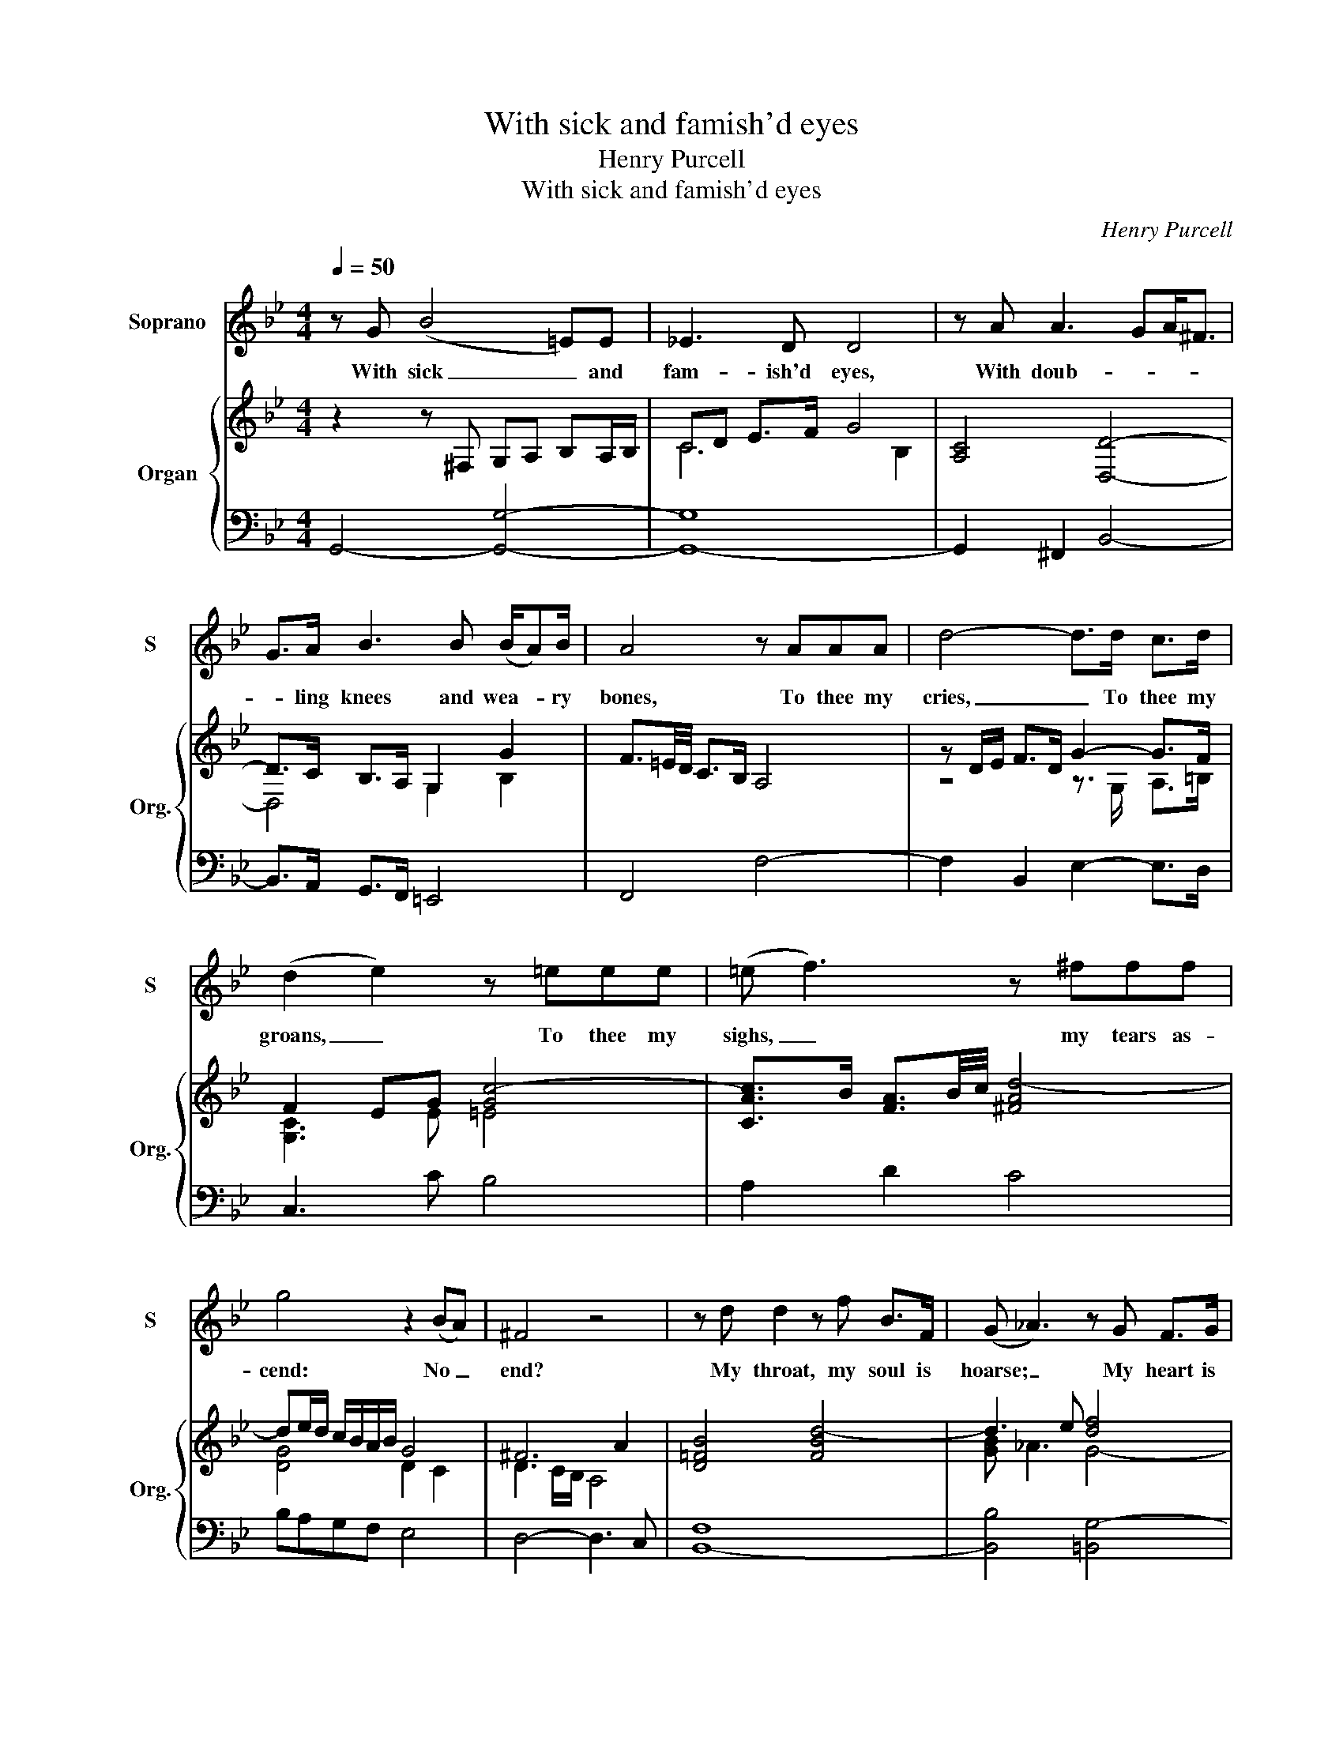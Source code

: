 X:1
T:With sick and famish'd eyes
T:Henry Purcell
T:With sick and famish'd eyes
C:Henry Purcell
Z:George Herbert
%%score 1 { ( 2 4 ) | ( 3 5 ) }
L:1/8
Q:1/4=50
M:4/4
K:Bb
V:1 treble nm="Soprano" snm="S"
V:2 treble nm="Organ" snm="Org."
V:4 treble 
V:3 bass 
V:5 bass 
V:1
 z G (B4 =E)E | !courtesy!_E3 D D4 | z A A3 GA<^F | G>A B3 B (B/A)B/ | A4 z AAA | d4- d>d c>d | %6
w: With sick _ and|fam- ish'd eyes,|With doub- * * *|* ling knees and wea- * ry|bones, To thee my|cries, _ To thee my|
 (d2 e2) z =eee | (=e f3) z ^fff | g4 z2 (BA) | ^F4 z4 | z d d2 z f B>F | (G _A3) z G F>G | %12
w: groans, _ To thee my|sighs, _ my tears as-|cend: No _|end?|My throat, my soul is|hoarse; _ My heart is|
 E<C G>c (c F2) (e/d/) | B3 A B4 | z d d2- d/ =e/f/<e/ d>e | ^c>c (d/=e)f/ e<A z2 | %16
w: wi- ther'd like a ground _ Which _|thou dost curse;|My thoughts _ turn _ _ _ _|round And make _ me gid- dy;|
 f2 z2 g3/2 (f/ =e>)d | ^c>=B A>G F/=E/D z c | d4 z4 | d/=BB/ B3 c/B/ c>d | =B2 z2 fB/B/ B2 | %21
w: Lord, Lord, I _ fall|_ _ _ _ _ _ _ Yet|call.|Bow- els of pi- * * * ty|hear! Lord of my soul,|
 z2 e3 (d c>)B | A2 (d3 G) E>D | D2 z2 FF/F/ B2- | B/ c/B/>A/ G/>A/B/<G/ c/>d/c/>d/ e/<d/c/=B/ | %25
w: love of _ my|mind, Bow _ down thine|ear! Let not thy wind|_ Scat- * * * * * * * * * * * * ter my|
 d>G c3 c c>=B | c4 z4 | z ^F2 F/F/ G3 F | A2 (d3 =B) B>c | ^G3 G z2 =e2- | e=BB=e c2- c/B/ c/^G/ | %31
w: words, and in the same Thy|name!|Look on my sor- rows|round! Mark _ well my|fur- nace! O|_ what flames, What heats _ _ a- *|
 A2 z d (dG) z c | =E2 z B B/A/A _A2- | A2 (G/=E)F/ F3 E | F4 z4 | z2 =E2 EE E>A | %36
w: bound! What griefs, _ what|shames! Con- si- der, Lord, Lord,|_ bow _ thine ear And|hear!|Lord Je- su, thou didst|
 (G/F/ =E2) F F _E2 E | ED =E>(^F G2) z B | B<=E E>c ^F3 G | ^F4 z2 (d=B) | =B4 z2 (ec) | %41
w: bow _ _ Thy dy- ing head|up- on the tree; _ O|be not now More dead to|me! Lord, _|hear! Lord, _|
 c2 z f BB e>G | F2 z (G/_A/) G4 | z G c3 c =E>E | (=E/F/)G z G G/A/G/A/ B2- | B=B B>B c4 | %46
w: hear! shall he that made the|ear Not _ hear?|Be- hold thy dust doth|stir, _ _ It moves, _ _ _ _|_ it creeps to thee;|
 d/^FF/ G>A B>B B2- | BB G>A (A/D)E/ E<D | G2 z ^F (G A3) | z2 z f c2 z f | f/Bc/ c>B (c d3) | %51
w: Do not de- fer To suc- cour me,|_ Thy pile of dust _ where- in each|crumb Says "Come". _|My love, my|sweet- * * * ness, hear! _|
 z d B>B F/F/F/F/ F2- | FG E>D E2 B=E/E/ | =E>E c3 c (c<^F) | G3 A B3 B | %55
w: By these thy feet, at which my heart|_ Lies all the year, Pluck out thy|dart, And heal my trou- *|* bled breast, which|
 =B2 z c ^F2 !courtesy!=f2- | ff (f<=B) c3 d | e3 =e (f^f) g2 | z (A2 B) !fermata!G4 |] %59
w: cries, Which dies, heal|_ my trou _ _ bled|breast, which cries, _ _|Which _ dies.|
V:2
 z2 z ^F, G,A, B,A,/B,/ | CD E>F G4 | [A,C]4 [D,D]4- | D>C B,>A, G,2 G2 | F3/2=E/4D/4 C>B, A,4 | %5
 z D/E/ F>D G2- G>F | F2 EG [Gc-]4 | [CAc]>B [FA]3/2B/4c/4 [^FAd-]4 | de/d/ c/B/A/B/ G4 | ^F6 A2 | %10
 [D!courtesy!=FB]4 [FBd-]4 | d3 e [df]4 | [ce]2 G2 F4 | [CF]4 [B,D]4 | F3 G/A/ B4 | %15
 ^c2 d2 =e>f g<e | fa/g/ f=e d2 B2 | A8 | F4 z3/2 A/ d>c | [G=B-]4 B c3 | z =B- B/c/d/B/ f3 d | %21
 e3 A/=B/ c2 G2 | A3 B/A/ G2 c2 | [DF]2 [F,B,D]4- [F,B,D][B,DF] | G3 F EDCF- | FDGE D2 [DG]2 | %26
 [CE]4 z B A>G | ^F4 [=EG]4 | A6 =B>c | [=E^G]2 [EG=e]2- [EGe]/d/4c/4=B/c/ [EG]>[FA] | %30
 [^G=B]4 [=EGc-]4 | c2 d3 e [cf]2 | [Gc=e]2 =E2 E3 F/_E/ | _D3 C- C3 B, | z4 z3 =B, | ^C8- | %36
 C2 A,>=B, =C4 | B,2- B,>C D=E/^F/ G/A/B- | B2 A>G ^F3 G | [A,D^F]4 [D-Fd-]4 | [D=Bd]4 [Ge]4 | %41
 [_Ac-]2 [Fc]2 [FB]2 B2- | B6 G2 | [=EGc]4 [CEG]4- | [CEG]>A G/F/=E/D/ [CE]4 | %45
 D2- [=B,D]2 C2- C/B/A/G/ | ^F2 G>F D2- D/F/G/A/ | [GB]4 A4 | G4 ^F3 G | A4- A/G/A/F/ B/c/d- | %50
 d2 c2- cB- BA/G/ | [DF]6- [DF]E/D/- | d2 G2- G>A B2 | A3 G F2 ^F2 | G3 ^F D4 | z/ de/ c6 | %56
 [D=B]4 c3 d | e3 [c=e] [cf] c2 B/G/ | G2 ^F2 z4 |] %59
V:3
 G,,4- [G,,G,]4- | [G,,-G,]8 | G,,2 ^F,,2 B,,4- | B,,>A,, G,,>F,, =E,,4 | F,,4 F,4- | %5
 F,2 B,,2 E,2- E,>D, | C,3 C B,4 | A,2 D2 C4 | B,A,G,F, E,4 | D,4- D,3 C, | [B,,-F,]8 | %11
 [B,,B,]4 [=B,,G,-]4 | G,4 C,2 F,2 | F,4 F,4 | B,3 A, G,4 | A,2 D,4 [^C,=E,A,]2 | A,2 D2 D,2 G,2- | %17
 G,2 F,4 =E,2 | D,2- D,/=E,/F,/G,/ A,4 | [G,=B,]4 _A,4 | [G,D]8 | [G,=B,]3 F, [=E,G,]4 | %22
 F,3 B,, E,2 A,,2 | B,,8 | E,3 D, C,B,, _A,,2 | G,,G,/F,/ E,C, G,,4 | C,8 | D,8- | D,8 | z2 =B,6- | %30
 B,4 [^G,C-]4 | [F,C]2 [B,,B,]2 [E,B,]2 [A,,F,]2 | [C,C]8 | F,_D,G,_A, G,4 | [F,,F,]8 | %35
 [A,,=E,]8- | E,2 A,2 F,4 | [B,,G,]2- [B,,G,]>[A,,A,] [G,,D,]4 | C,8 | D,8 | G,3 F, E,4 | %41
 _A,6 G,2 | B,2 B,,2 E,3 D, | [C,G,]8- | G,8 | F,4 =E,4 | A,2 G,A, D,4 | G,4 D,4 | E,4 A,,4 | %49
 z z/ C,/ F,2- F,4- | F,4 F,4 | B,8 | G,8 | A,4 A,4 | G,2 A,2 D,2 G,2 | =B,2 G,2 A,4 | %56
 G,3 F, z G,A,=B,- | B,C G,2 A,C, D,>G, | [D,A,]2 D,,2 G,,4 |] %59
V:4
 x8 | C6 B,2 | x8 | D,4 G,2 B,2 | x8 | z4 z3/2 G,/ A,>=B, | [G,C]3 E =E4 | x8 | [DG]4 D2 C2 | %9
 D3 C/B,/ A,4 | x8 | [GB] _A3 G4- | A2 [CE]4 D2 | B,3 A, B,4 | D6 G2- | G2 [FA]2 [=EA]2 A2 | %16
 A4 D2 =E>D | ^C2 D4- DC | A,4 z2 F2 | D2 E4 F2 | z G- G2- [G=B]4- | [GB]3 z C4- | C2 D4 C2 | x8 | %24
 [G,B,]4 C2 F,C | =B,2 C4 C>B, | G,4 z2 C2- | C4 B,4 | [D^F]3 =E =F4 | x8 | x8 | A4 G2 F2 | x8 | %33
 x8 | !courtesy!=A,8- | A,8- | A,2 A,>=B, C4 | B,2- B,>C B,4- | [B,=E]2 [CE]2 [C_E]3 [B,E] | x8 | %40
 x8 | E>D C2 D2 B,E- | E2 D2 E4 | x8 | x8 | x8 | D2 DC B,2- B,/^F/G/A/ | D4 D2 A,2 | D2 C2 A,2 D2 | %49
 A/=E/ F2- [CF]2- [CF] [DF-]2 | F4 [DF]4 | x8 | D2 E>D E2 [C=E]2- | [CE]4 D4 | D2 C2 B,4 | %55
 z/ de/ c2- cBAG | F3 G- [CG]2 F2 | E>F G2 FA [DG]2 | D4 z/ C/D/A,/ [B,D]2 |] %59
V:5
 x8 | x8 | x8 | x8 | x8 | x8 | x8 | x8 | x8 | x8 | x8 | x8 | C,2- C,>B,, A,,2 B,,2 | F,,4 B,,4 | %14
 x8 | x8 | D,3 !courtesy!=C, B,,2 G,,2 | A,,8 | D,8 | x8 | x8 | x8 | x8 | x8 | x8 | x8 | x8 | x8 | %28
 x8 | =E,8- | E,8 | x8 | x8 | B,,3 _A,, C,4 | x8 | x8 | A,,8 | x8 | x8 | x8 | x8 | x8 | x8 | x8 | %44
 C,8- | C,8- | C,2 B,,A,, G,,4- | G,,6 F,,2 | E,,4 D,,3 =E,, | !courtesy!=F,,4 F,,4- | F,,4 B,,4- | %51
 B,,8 | =B,,4 C,4- | C,2 A,,2 D,3 C, | B,,2 A,,2 G,,2 G,2 | F,2 E,2 D,4 | G,3 F, E,2 D,2 | %57
 C,3 !courtesy!_B,, A,,2 G,,2 | x8 |] %59

